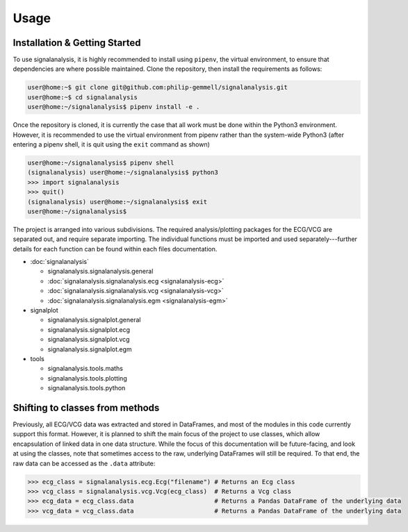 Usage
=====

.. _installation:

Installation & Getting Started
------------------------------

To use signalanalysis, it is highly recommended to install using ``pipenv``, the virtual environment, to ensure that
dependencies are where possible maintained. Clone the repository, then install the requirements as follows:

.. code-block:: console

    user@home:~$ git clone git@github.com:philip-gemmell/signalanalysis.git
    user@home:~$ cd signalanalysis
    user@home:~/signalanalysis$ pipenv install -e .

Once the repository is cloned, it is currently the case that all work must be done within the Python3 environment.
However, it is recommended to use the virtual environment from pipenv rather than the system-wide Python3 (after
entering a pipenv shell, it is quit using the ``exit`` command as shown)

.. code-block:: console

    user@home:~/signalanalysis$ pipenv shell
    (signalanalysis) user@home:~/signalanalysis$ python3
    >>> import signalanalysis
    >>> quit()
    (signalanalysis) user@home:~/signalanalysis$ exit
    user@home:~/signalanalysis$

The project is arranged into various subdivisions. The required analysis/plotting packages for the ECG/VCG are
separated out, and require separate importing. The individual functions must be imported and used
separately---further details for each function can be found within each files documentation.

- :doc:`signalanalysis`

  - signalanalysis.signalanalysis.general
  - :doc:`signalanalysis.signalanalysis.ecg <signalanalysis-ecg>`
  - :doc:`signalanalysis.signalanalysis.vcg <signalanalysis-vcg>`
  - :doc:`signalanalysis.signalanalysis.egm <signalanalysis-egm>`

- signalplot

  - signalanalysis.signalplot.general
  - signalanalysis.signalplot.ecg
  - signalanalysis.signalplot.vcg
  - signalanalysis.signalplot.egm

- tools

  - signalanalysis.tools.maths
  - signalanalysis.tools.plotting
  - signalanalysis.tools.python

.. _classplan:

Shifting to classes from methods
--------------------------------

Previously, all ECG/VCG data was extracted and stored in DataFrames, and most of the modules in this code currently
support this format. However, it is planned to shift the main focus of the project to use classes, which allow
encapsulation of linked data in one data structure. While the focus of this documentation will be future-facing, and
look at using the classes, note that sometimes access to the raw, underlying DataFrames will still be required. To
that end, the raw data can be accessed as the ``.data`` attribute:

.. code-block:: python3

    >>> ecg_class = signalanalysis.ecg.Ecg("filename") # Returns an Ecg class
    >>> vcg_class = signalanalysis.vcg.Vcg(ecg_class)  # Returns a Vcg class
    >>> ecg_data = ecg_class.data                      # Returns a Pandas DataFrame of the underlying data
    >>> vcg_data = vcg_class.data                      # Returns a Pandas DataFrame of the underlying data


